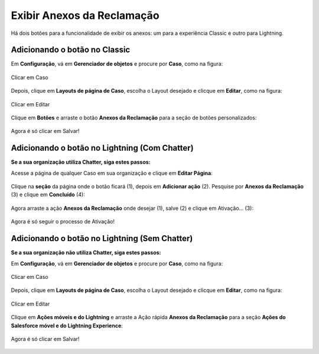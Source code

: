 #################
Exibir Anexos da Reclamação
#################

Há dois botões para a funcionalidade de exibir os anexos: um para a experiência Classic e outro para Lightning.

Adicionando o botão no Classic
-----------------------

Em **Configuração**, vá em **Gerenciador de objetos** e procure por **Caso**, como na figura:


.. figure:: img/clicarCaso.png
    :alt: Solidity logo
    :align: center
    
    Clicar em Caso


Depois, clique em **Layouts de página de Caso**, escolha o Layout desejado e clicque em **Editar**, como na figura:


.. figure:: img/clicarLayoutCaso.png
    :alt: Solidity logo
    :align: center
    
    Clicar em Editar


Clique em **Botões** e arraste o botão **Anexos da Reclamação** para a seção de botões personalizados:

.. figure:: img/casoLayoutEditar1.png
    :alt: Solidity logo
    :align: center

.. figure:: img/casoLayoutEditar2.png
    :alt: Solidity logo
    :align: center

    Agora é só clicar em Salvar!


Adicionando o botão no Lightning (Com Chatter)
-----------------------

**Se a sua organização utiliza Chatter, siga estes passos:**


Acesse a página de qualquer Caso em sua organização e clique em **Editar Página**:


.. figure:: img/casoEditarPagina.png
    :alt: Solidity logo
    :align: center


Clique na **seção** da página onde o botão ficará (1), depois em **Adicionar ação** (2).
Pesquise por **Anexos da Reclamação** (3) e clique em **Concluído** (4):

.. figure:: img/casoLightningEditar1.png
    :alt: Solidity logo
    :align: center


Agora arraste a ação **Anexos da Reclamação** onde desejar (1), salve (2) e clique em Ativação... (3):

.. figure:: img/casoLightningEditar2.png
    :alt: Solidity logo
    :align: center

    Agora é só seguir o processo de Ativação!


Adicionando o botão no Lightning (Sem Chatter)
-----------------------

**Se a sua organização não utiliza Chatter, siga estes passos:**

Em **Configuração**, vá em **Gerenciador de objetos** e procure por **Caso**, como na figura:


.. figure:: img/clicarCaso.png
    :alt: Solidity logo
    :align: center
    
    Clicar em Caso


Depois, clique em **Layouts de página de Caso**, escolha o Layout desejado e clicque em **Editar**, como na figura:


.. figure:: img/clicarLayoutCaso.png
    :alt: Solidity logo
    :align: center
    
    Clicar em Editar


Clique em **Ações móveis e do Lightning** e arraste a Ação rápida **Anexos da Reclamação** para a seção **Ações do Salesforce móvel e do Lightning Experience**:

.. figure:: img/casoLightningEditar3.png
    :alt: Solidity logo
    :align: center

.. figure:: img/casoLightningEditar4.png
    :alt: Solidity logo
    :align: center

    Agora é só clicar em Salvar!